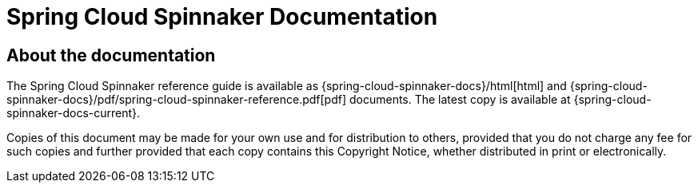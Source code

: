 [[sc-spinnaker-documentation]]
= Spring Cloud Spinnaker Documentation

[partintro]
--
This section provides a brief overview of Spring Cloud Spinnaker reference documentation. Think of
it as map for the rest of the document. You can read this reference guide in a linear
fashion, or you can skip sections if something doesn't interest you.
--



[[sc-spinnaker-documentation-about]]
== About the documentation
The Spring Cloud Spinnaker reference guide is available as {spring-cloud-spinnaker-docs}/html[html] and
{spring-cloud-spinnaker-docs}/pdf/spring-cloud-spinnaker-reference.pdf[pdf] documents. The latest copy
is available at {spring-cloud-spinnaker-docs-current}.

Copies of this document may be made for your own use and for
distribution to others, provided that you do not charge any fee for such copies and
further provided that each copy contains this Copyright Notice, whether distributed in
print or electronically.

